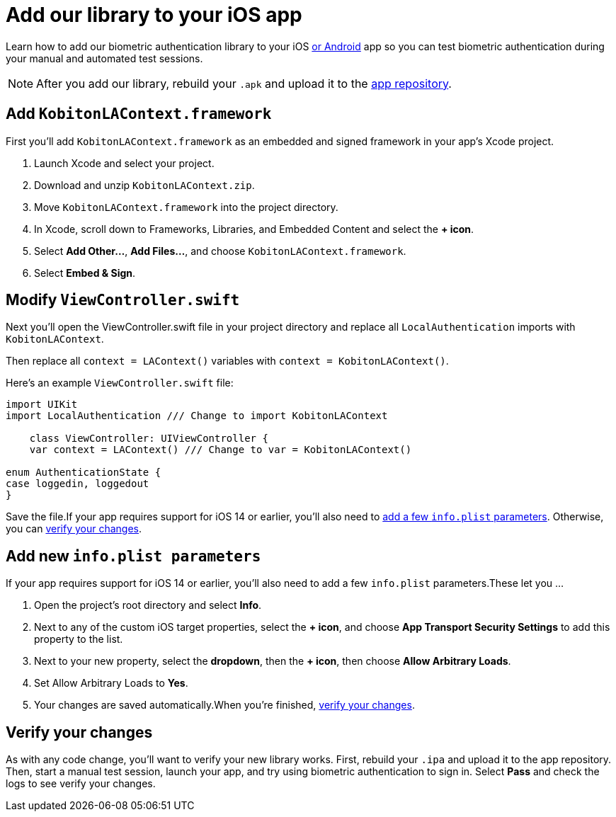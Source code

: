 = Add our library to your iOS app
:navtitle: Add our library to your iOS app

Learn how to add our biometric authentication library to your iOS xref:biometric-authentication/add-our-library-to-your-android-app.adoc[or Android] app so you can test biometric authentication during your manual and automated test sessions.

[NOTE]
After you add our library, rebuild your `.apk` and upload it to the xref:apps:manage-apps.adoc[app repository].

== Add `KobitonLAContext.framework`

First you’ll add `KobitonLAContext.framework` as an embedded and signed framework in your app’s Xcode project.

. Launch Xcode and select your project.
. Download and unzip `KobitonLAContext.zip`.
. Move `KobitonLAContext.framework` into the project directory.
. In Xcode, scroll down to Frameworks, Libraries, and Embedded Content and select the *+ icon*.
. Select *Add Other…*, *Add Files…*, and choose `KobitonLAContext.framework`.
. Select *Embed & Sign*.

== Modify `ViewController.swift`

Next you’ll open the ViewController.swift file in your project directory and replace all `LocalAuthentication` imports with `KobitonLAContext`.

Then replace all `context = LAContext()` variables with `context = KobitonLAContext()`.

Here’s an example `ViewController.swift` file:

[,swift]
----
import UIKit
import LocalAuthentication /// Change to import KobitonLAContext

    class ViewController: UIViewController {
    var context = LAContext() /// Change to var = KobitonLAContext()

enum AuthenticationState {
case loggedin, loggedout
}
----

Save the file.If your app requires support for iOS 14 or earlier, you’ll also need to xref:_add_new_info_plist_parameters[add a few `info.plist` parameters]. Otherwise, you can xref:_verify_your_changes[verify your changes].

[#_add_new_info_plist_parameters]
== Add new `info.plist parameters`

If your app requires support for iOS 14 or earlier, you’ll also need to add a few `info.plist` parameters.These let you …

. Open the project’s root directory and select *Info*.
. Next to any of the custom iOS target properties, select the *+ icon*, and choose *App Transport Security Settings* to add this property to the list.
. Next to your new property, select the *dropdown*, then the *+ icon*, then choose *Allow Arbitrary Loads*.
. Set Allow Arbitrary Loads to *Yes*.
. Your changes are saved automatically.When you’re finished, xref:_verify_your_changes[verify your changes].

[#_verify_your_changes]
== Verify your changes

As with any code change, you’ll want to verify your new library works. First, rebuild your `.ipa` and upload it to the app repository. Then, start a manual test session, launch your app, and try using biometric authentication to sign in. Select *Pass* and check the logs to see verify your changes.

